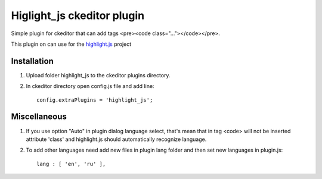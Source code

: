 Higlight_js ckeditor plugin
===========================
Simple plugin for ckeditor that can add tags <pre><code class="..."></code></pre>.

This plugin on can use for the `highlight.js <http://softwaremaniacs.org/soft/highlight/en/>`_ project

Installation
~~~~~~~~~~~~
#. Upload folder highlight_js to the ckeditor plugins directory.

#. In ckeditor directory open config.js file and add line::

    config.extraPlugins = 'highlight_js';

Miscellaneous
~~~~~~~~~~~~~
#. If you use option "Auto" in plugin dialog language select, that's mean that in tag <code> will not be inserted  attribute 'class' and highlight.js should automatically recognize language. 
#. To add other languages need add new files in plugin lang folder and then set new languages in plugin.js::

    lang : [ 'en', 'ru' ],